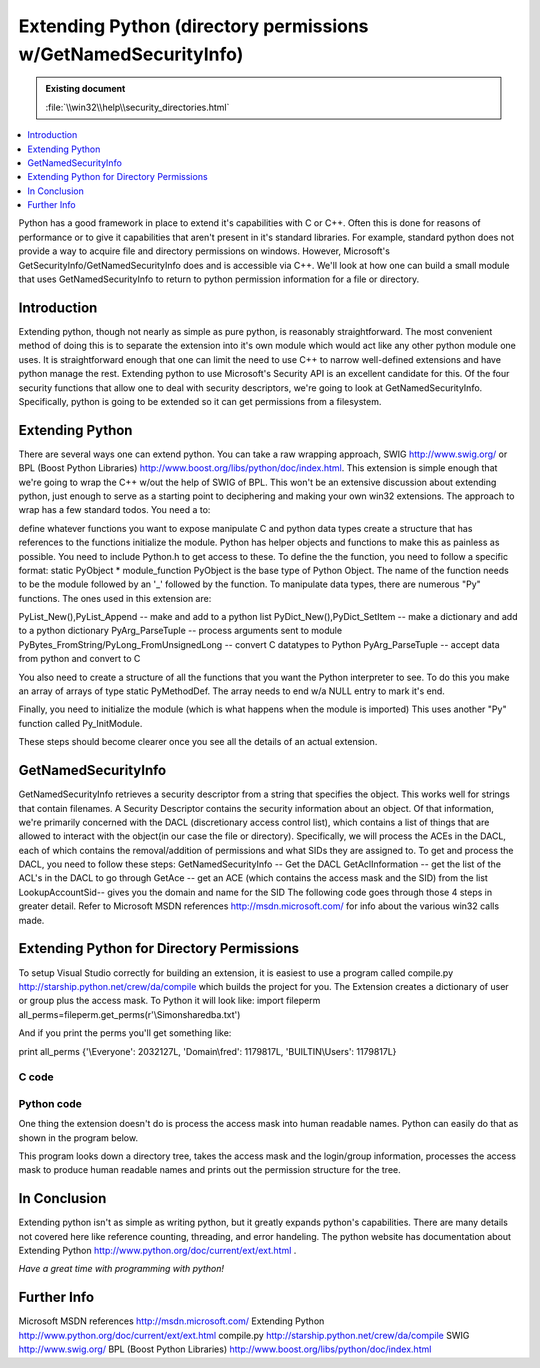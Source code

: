 ===============================================================
Extending Python (directory permissions w/GetNamedSecurityInfo)
===============================================================

.. admonition:: Existing document
   
   :file:`\\win32\\help\\security_directories.html`

.. contents::
   :depth: 1
   :local:

.. sectionauthor:: John Nielsen <jn@who.net>

Python has a good framework in place to extend it's capabilities with C or C++. Often this is done for reasons of performance or to give it capabilities that aren't present in it's standard libraries. For example, standard python does not provide a way to acquire file and directory permissions on windows. However, Microsoft's GetSecurityInfo/GetNamedSecurityInfo does and is accessible via C++. We'll look at how one can build a small module that uses GetNamedSecurityInfo to return to python permission information for a file or directory.

Introduction
============

Extending python, though not nearly as simple as pure python, is reasonably straightforward. The most convenient method of doing this is to separate the extension into it's own module which would act like any other python module one uses. It is straightforward enough that one can limit the need to use C++ to narrow well-defined extensions and have python manage the rest. Extending python to use Microsoft's Security API is an excellent candidate for this. Of the four security functions that allow one to deal with security descriptors, we're going to look at GetNamedSecurityInfo. Specifically, python is going to be extended so it can get permissions from a filesystem.

Extending Python
================

There are several ways one can extend python. You can take a raw wrapping approach, SWIG http://www.swig.org/ or BPL (Boost Python Libraries) http://www.boost.org/libs/python/doc/index.html. This extension is simple enough that we're going to wrap the C++ w/out the help of SWIG of BPL. This won't be an extensive discussion about extending python, just enough to serve as a starting point to deciphering and making your own win32 extensions. The approach to wrap has a few standard todos. You need a to:

define whatever functions you want to expose
manipulate C and python data types
create a structure that has references to the functions
initialize the module.
Python has helper objects and functions to make this as painless as possible. You need to include Python.h to get access to these.
To define the the function, you need to follow a specific format: static PyObject * module_function
PyObject is the base type of Python Object. The name of the function needs to be the module followed by an '_' followed by the function.
To manipulate data types, there are numerous "Py" functions. The ones used in this extension are:

PyList_New(),PyList_Append -- make and add to a python list
PyDict_New(),PyDict_SetItem -- make a dictionary and add to a python dictionary
PyArg_ParseTuple -- process arguments sent to module
PyBytes_FromString/PyLong_FromUnsignedLong -- convert C datatypes to Python
PyArg_ParseTuple -- accept data from python and convert to C

You also need to create a structure of all the functions that you want the Python interpreter to see. To do this you make an array of arrays of type static PyMethodDef. The array needs to end w/a NULL entry to mark it's end.

Finally, you need to initialize the module (which is what happens when the module is imported) This uses another "Py" function called Py_InitModule. 

These steps should become clearer once you see all the details of an actual extension.

GetNamedSecurityInfo
====================

GetNamedSecurityInfo retrieves a security descriptor from a string that specifies the object. This works well for strings that contain filenames. A Security Descriptor contains the security information about an object. Of that information, we're primarily concerned with the DACL (discretionary access control list), which contains a list of things that are allowed to interact with the object(in our case the file or directory). Specifically, we will process the ACEs in the DACL, each of which contains the removal/addition of permissions and what SIDs they are assigned to. To get and process the DACL, you need to follow these steps:
GetNamedSecurityInfo -- Get the DACL
GetAclInformation -- get the list of the ACL's in the DACL to go through
GetAce -- get an ACE (which contains the access mask and the SID) from the list
LookupAccountSid-- gives you the domain and name for the SID
The following code goes through those 4 steps in greater detail. Refer to Microsoft MSDN references http://msdn.microsoft.com/ for info about the various win32 calls made.

Extending Python for Directory Permissions
==========================================

To setup Visual Studio correctly for building an extension, it is easiest to use a program called compile.py http://starship.python.net/crew/da/compile which builds the project for you. The Extension creates a dictionary of user or group plus the access mask. To Python it will look like:
import fileperm
all_perms=fileperm.get_perms(r'\\Simon\share\db\a.txt')

And if you print the perms you'll get something like:

print all_perms
{'\\Everyone': 2032127L, 'Domain\\fred': 1179817L, 'BUILTIN\\Users': 1179817L}

C code
------

.. code-block:: c
   :linenos:

   #include

   //win32 security
   #include
   #include
   #include


   struct file_perms {
   char user_domain[2050];
   unsigned long user_mask;
   };


   //This function determines the username and domain
   void lookup_sid ( ACCESS_ALLOWED_ACE* pACE, char user_domain[] ) {
      char username[1024]="";
      char domain[1024]="";

      ULONG len_username = sizeof(username);
      ULONG len_domain = sizeof(domain);
      PSID pSID =(PSID)(&(pACE->SidStart));
      SID_NAME_USE sid_name_use;

      if (!LookupAccountSid(NULL, pSID,
         username, &len_username, domain, &len_domain, &sid_name_use)){
         strcpy(user_domain, "unknown");
      } else {
         strcat(user_domain,domain);
         strcat(user_domain,"\\");
         strcat(user_domain,username);
      }


   }

   //Store the mask and username in the file_perms structure.
   //call lookup_sid to get the username
   void acl_info( PACL pACL, ULONG AceCount, file_perms fp[]){
      for (ULONG acl_index = 0;acl_index < AceCount;acl_index++){
         ACCESS_ALLOWED_ACE* pACE;

         if (GetAce(pACL, acl_index, (PVOID*)&pACE))
         {
            char user_domain[2050]="";
            lookup_sid(pACE,user_domain);
            strcpy(fp[acl_index].user_domain,user_domain);
            fp[acl_index].user_mask=(ULONG)pACE->Mask;
         }
      }
   }

   static PyObject *get_perms(PyObject *self, PyObject *args)
   {

      PyObject *py_perms = PyDict_New();
      //get file or directory name
      char *file;

      if (!PyArg_ParseTuple(args, "s", &file))
         return NULL;

      //setup security code
      PSECURITY_DESCRIPTOR pSD;
      PACL pDACL;
      //GetNamedSecurityInfo() will give you the DACL when you ask for
      //DACL_SECURITY_INFORMATION. At this point, you have SIDs in the ACEs contained in the DACL.
      ULONG result = GetNamedSecurityInfo(file,SE_FILE_OBJECT, DACL_SECURITY_INFORMATION, NULL, NULL,
      &pDACL, NULL, &pSD);

      if (result != ERROR_SUCCESS){ return NULL;}
      if (result == ERROR_SUCCESS){
         ACL_SIZE_INFORMATION aclSize = {0};
         if(pDACL != NULL){
            if(!GetAclInformation(pDACL, &aclSize, sizeof(aclSize),
               AclSizeInformation)){
               return NULL;
            }
         }

         file_perms *fp = new file_perms[aclSize.AceCount];
         acl_info(pDACL, aclSize.AceCount, fp );

         //Dict
         for (ULONG i=0;i




   //Boilerplate functions

   //3 parts
   //name of python function
   //C++ function
   //flags METH_VARARGS means function takes variable number of args
   static PyMethodDef fileperm_methods[] = {
      { "get_perms", get_perms, METH_VARARGS },
      { NULL }
   };



   void initfileperm()
   {

   Py_InitModule("fileperm",fileperm_methods);

   }

Python code
-----------

One thing the extension doesn't do is process the access mask into human
readable names. Python can easily do that as shown in the program below.

This program looks down a directory tree, takes the access mask and the login/group information,
processes the access mask to produce human readable names and prints out the
permission structure for the tree.

.. code-block:: python
   :linenos:

   import os
   import sys
   import win32net
   import string
   import time
   import copy
   import getopt

   #the extension module
   import fileperm

   All_perms={
      1:"ACCESS_READ",            #0x00000001
      2:"ACCESS_WRITE",           #0x00000002
      4:"ACCESS_CREATE",          #0x00000004
      8:"ACCESS_EXEC",            #0x00000008
      16:"ACCESS_DELETE",         #0x00000010
      32:"ACCESS_ATRIB [sic]",    #0x00000020
      64:"ACCESS_PERM",           #0x00000040
      32768:"ACCESS_GROUP",       #0x00008000
      65536:"DELETE",             #0x00010000
      131072:"READ_CONTROL",      #0x00020000
      262144:"WRITE_DAC",         #0x00040000
      524288:"WRITE_OWNER",       #0x00080000
      1048576:"SYNCHRONIZE",      #0x00100000
      16777216:"ACCESS_SYSTEM_SECURITY",#0x01000000
      33554432:"MAXIMUM_ALLOWED", #0x02000000
      268435456:"GENERIC_ALL",    #0x10000000
      536870912:"GENERIC_EXECUTE",#0x20000000
      1073741824:"GENERIC_WRITE", #0x40000000
      65535:"SPECIFIC_RIGHTS_ALL",#0x0000ffff
      983040:"STANDARD_RIGHTS_REQUIRED",#0x000f0000
      2031616:"STANDARD_RIGHTS_ALL",#0x001f0000
      }

   Typical_perms={
      2032127L:"Full Control(All)",
      1179817L:"Read(RX)",
      1180086L:"Add",
      1180095L:"Add&Read",
      1245631L:"Change"
   }


   def get_mask(mask):
      a=2147483648L
      if Typical_perms.has_key(mask):
         return Typical_perms[mask]
      else:
         result=''
         while a>>1:
               a=a>>1
               masked=mask&a
               if masked:
                  if All_perms.has_key(masked):
                     result=All_perms[masked]+':'+result
      return result


   def is_group(sys_id):
      #get the server for the domain -- it has to be a primary dc
      group=0
      resume=0
      sys_id=string.strip(sys_id)
      if D_group.has_key(sys_id):
         group=1
      elif D_except.has_key(sys_id):
         group=0
      else:
         try:
               #info returns a dictionary of information
               info = win32net.NetGroupGetInfo(Server, sys_id, 0)
               group=1
         except:
               try:
                  win32net.NetLocalGroupGetMembers(Server, sys_id, 0,resume,4096)
                  group=1
               except:
                  pass
      return group


   def get_perm_base(file):
      all_perms=fileperm.get_perms(file)
      for (domain_id,mask) in all_perms.items():
         (domain,sys_id)=string.split(domain_id,'\\',1)
         mask_name=get_mask(mask)
         Results.append(file+','+sys_id+','+mask_name)

   def get_perm(file):
      perm_list=[]
      perm_list.append(file)
      all_perms=fileperm.get_perms(file)
      for (domain_id,mask) in all_perms.items():
         (domain,sys_id)=string.split(domain_id,'\\',1)
         print domain,sys_id
         sys_id=str(sys_id)
         mask_name=get_mask(mask)
         if len(sys_id)<7:
               perm_list.append(sys_id+'\t\t\t'+mask_name)
         elif len(sys_id)>14:
               perm_list.append(sys_id+'\t'+mask_name)
         else:
               perm_list.append(sys_id+'\t\t'+mask_name)
      return perm_list
   def get_perms(arg, d, files):
      a=2147483648L #1L<<31L
      print 'Now at ',d
      for i in files:
         file=d+'\\'+i
         if opts['-d']:
               if not os.path.isdir(file): # skip non-directories
                  continue
         all_perms=fileperm.get_perms(file)
         for (domain_id,mask) in all_perms.items():
               if string.find(domain_id,'\\')!=-1:
                  (domain,sys_id)=string.split(domain_id,'\\',1)
               else:
                  sys_id=domain_id
               mask_name=get_mask(mask)
               Results.append(file+','+sys_id+','+mask_name)
      Results.sort()
      return Results

   ##############################################################################

   #h - help
   #r - recursive
   #o - output file
   #d - directories only

   domain='bedrock'

   Server=str(win32net.NetGetDCName("",domain))
   print '************************ Using domain ',domain

   only_dir=0
   D_group={}
   D_except={}
   if len(sys.argv)==1:
      print sys.argv[0]," file or directory"
      print "-r for recursive mode \n-o for output file (default screen) \n-d for directories only"
      print 'Example:',sys.argv[0],'-o a.txt -r c:\\junk  \n ----goes down dir tree in c:\\junk and saves in a.txt'
      sys.exit(0)
   else:
      try:
         optlist, args = getopt.getopt(sys.argv[1:], 'dho:r')
      except getopt.error:
         print "invalid option.  available options are: -d -h -r -o "
         print "-r for recursive mode \n-o for output file (default screen) \n-d for directories only"

         sys.exit(0)

      opts = {'-d':0,'-h':0,'-o':0,'-r':0}
      for key, value in optlist:
         opts[key]=1
         if key == '-o':
               opts[key]=value
      init=time.clock()


      Results=[]
      if opts['-r']:
         if os.path.isdir(args[0]):
               print 'walking thru',args[0]
               get_perm_base(args[0])
               os.path.walk(args[0],get_perms,opts['-d'])
         else:
               print 'Directory',args[0],'does not exist'
               sys.exit(0)
      else:
         if os.path.exists(args[0]):
               Results=get_perm(args[0])
         else:
               print 'Directory or file',args[0],'does not exist'
               sys.exit(0)

      #now print out the results
      if opts['-o']:
         #send to a file
         print 'Storing results in',opts['-o']
         f=open(opts['-o'],'w')
         for i in Results:
               f.write(i)
               f.write('\n')
      else:
         for i in Results:
               print i
         end = time.clock()-init

In Conclusion
=============

Extending python isn't as simple as writing python, but it greatly expands
python's capabilities. There are many details not covered here like
reference counting, threading, and error handeling. The python website has documentation about
Extending Python http://www.python.org/doc/current/ext/ext.html .

*Have a great time with programming with python!*

Further Info
============

Microsoft MSDN references http://msdn.microsoft.com/
Extending Python http://www.python.org/doc/current/ext/ext.html
compile.py http://starship.python.net/crew/da/compile
SWIG http://www.swig.org/
BPL (Boost Python Libraries) http://www.boost.org/libs/python/doc/index.html